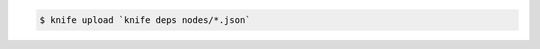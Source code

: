 .. This is an included how-to. 

.. Use the output of |subcommand knife deps| to pass a command to |subcommand knife upload|. For example:

.. code-block:: bash

   $ knife upload `knife deps nodes/*.json`
